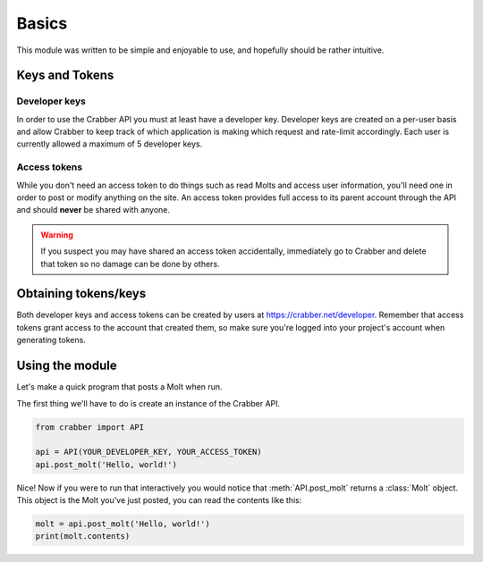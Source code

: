 Basics
=====

This module was written to be simple and enjoyable to use, and hopefully should
be rather intuitive.

Keys and Tokens
---------------


Developer keys
^^^^^^^^^^^^^^

In order to use the Crabber API you must at least have a developer key.
Developer keys are created on a per-user basis and allow Crabber to keep track
of which application is making which request and rate-limit accordingly. Each
user is currently allowed a maximum of 5 developer keys.

Access tokens
^^^^^^^^^^^^^^

While you don't need an access token to do things such as read Molts and access
user information, you'll need one in order to post or modify anything on the
site. An access token provides full access to its parent account through the API
and should **never** be shared with anyone.

.. warning::
   If you suspect you may have shared an access token accidentally, immediately
   go to Crabber and delete that token so no damage can be done by others.

Obtaining tokens/keys
---------------------

Both developer keys and access tokens can be created by users at
https://crabber.net/developer. Remember that access tokens grant access to the
account that created them, so make sure you're logged into your project's
account when generating tokens.

Using the module
----------------

Let's make a quick program that posts a Molt when run.

The first thing we'll have to do is create an instance of the Crabber API.

.. code-block:: python3

   from crabber import API

   api = API(YOUR_DEVELOPER_KEY, YOUR_ACCESS_TOKEN)
   api.post_molt('Hello, world!')

Nice! Now if you were to run that interactively you would notice that
:meth:`API.post_molt` returns a :class:`Molt` object. This object is the
Molt you've just posted, you can read the contents like this:

.. code-block:: python3

   molt = api.post_molt('Hello, world!')
   print(molt.contents)

